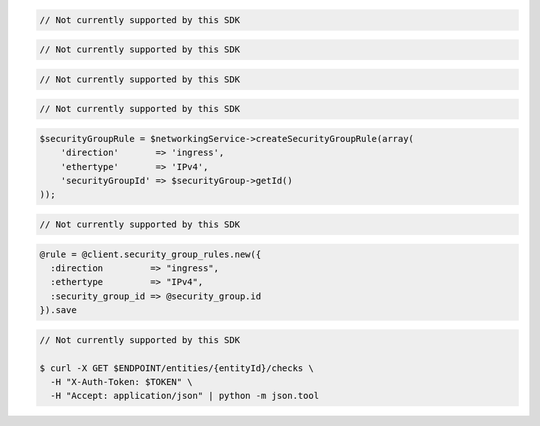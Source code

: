 .. code-block:: csharp

  // Not currently supported by this SDK

.. code-block:: go

  // Not currently supported by this SDK

.. code-block:: java

  // Not currently supported by this SDK

.. code-block:: javascript

  // Not currently supported by this SDK

.. code-block:: php

  $securityGroupRule = $networkingService->createSecurityGroupRule(array(
      'direction'       => 'ingress',
      'ethertype'       => 'IPv4',
      'securityGroupId' => $securityGroup->getId()
  ));

.. code-block:: python

  // Not currently supported by this SDK

.. code-block:: ruby

  @rule = @client.security_group_rules.new({
    :direction         => "ingress",
    :ethertype         => "IPv4",
    :security_group_id => @security_group.id
  }).save

.. code-block:: sh

  // Not currently supported by this SDK

  $ curl -X GET $ENDPOINT/entities/{entityId}/checks \
    -H "X-Auth-Token: $TOKEN" \
    -H "Accept: application/json" | python -m json.tool
